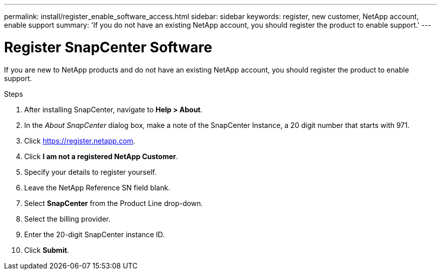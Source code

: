 ---
permalink: install/register_enable_software_access.html
sidebar: sidebar
keywords: register, new customer, NetApp account, enable support
summary: 'If you do not have an existing NetApp account, you should register the product to enable support.'
---

= Register SnapCenter Software

:icons: font
:imagesdir: ../media/

[.lead]

If you are new to NetApp products and do not have an existing NetApp account, you should register the product to enable support.

.Steps

. After installing SnapCenter, navigate to *Help > About*.
. In the _About SnapCenter_ dialog box, make a note of the SnapCenter Instance, a 20 digit number that starts with 971.
. Click https://register.netapp.com.
. Click *I am not a registered NetApp Customer*.
. Specify your details to register yourself.
. Leave the NetApp Reference SN field blank.
. Select *SnapCenter* from the Product Line drop-down.
. Select the billing provider.
. Enter the 20-digit SnapCenter instance ID.
. Click *Submit*.